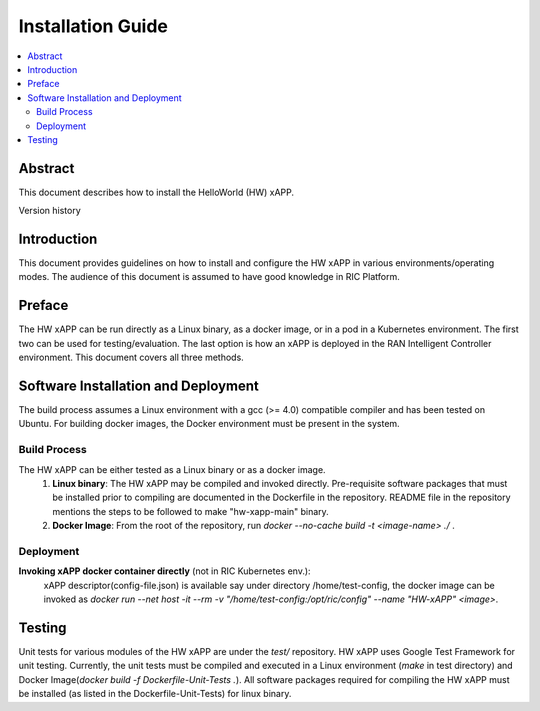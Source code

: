 .. This work is licensed under a Creative Commons Attribution 4.0 International License.
.. SPDX-License-Identifier: CC-BY-4.0
.. Copyright (C) 2020 AT&T


Installation Guide
==================

.. contents::
   :depth: 3
   :local:

Abstract
--------

This document describes how to install the HelloWorld (HW) xAPP. 

Version history

+--------------------+--------------------+--------------------+--------------------+
| **Date**           | **Ver.**           | **Author**         | **Comment**        |
|                    |                    |                    |                    |
+--------------------+--------------------+--------------------+--------------------+
| 2020-05-19         |1.0.0               |Shraboni Jana       | Bronze Release      |
|                    |                    |                    |                    |
+--------------------+--------------------+--------------------+--------------------+


Introduction
------------

This document provides guidelines on how to install and configure the HW xAPP in various environments/operating modes.
The audience of this document is assumed to have good knowledge in RIC Platform.


Preface
-------
The HW xAPP can be run directly as a Linux binary, as a docker image, or in a pod in a Kubernetes environment.  The first
two can be used for testing/evaluation. The last option is how an xAPP is deployed in the RAN Intelligent Controller environment.
This document covers all three methods.  




Software Installation and Deployment
------------------------------------
The build process assumes a Linux environment with a gcc (>= 4.0)  compatible compiler and  has been tested on Ubuntu. For building docker images,
the Docker environment must be present in the system.


Build Process
~~~~~~~~~~~~~
The HW xAPP can be either tested as a Linux binary or as a docker image.
   1. **Linux binary**: 
      The HW xAPP may be compiled and invoked directly. Pre-requisite software packages that must be installed prior to compiling are documented in the Dockerfile in the repository. README file in the repository mentions the steps to be followed to make "hw-xapp-main" binary.   
   
   2. **Docker Image**: From the root of the repository, run   *docker --no-cache build -t <image-name> ./* .


Deployment
~~~~~~~~~~
**Invoking  xAPP docker container directly** (not in RIC Kubernetes env.):
        xAPP descriptor(config-file.json) is available say under directory /home/test-config,  the docker image can be invoked as *docker run --net host -it --rm -v "/home/test-config:/opt/ric/config" --name  "HW-xAPP" <image>*. 


Testing 
--------

Unit tests for various modules of the HW xAPP are under the *test/* repository. HW xAPP uses Google Test Framework for unit testing. Currently, the unit tests must be compiled and executed  in a Linux environment (*make* in test directory) and Docker Image(*docker build -f Dockerfile-Unit-Tests .*). All software packages required for compiling the HW xAPP must be installed (as listed in the Dockerfile-Unit-Tests) for linux binary. 

